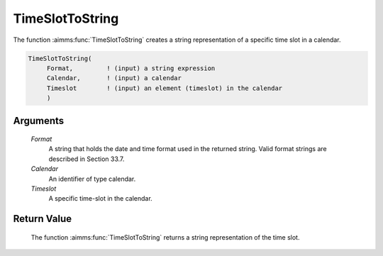 .. aimms:function:: TimeSlotToString(Format, Calendar, Timeslot)

.. _TimeSlotToString:

TimeSlotToString
================

The function :aimms:func:`TimeSlotToString` creates a string representation of a
specific time slot in a calendar.

.. code-block:: aimms

    TimeSlotToString(
         Format,         ! (input) a string expression
         Calendar,       ! (input) a calendar
         Timeslot        ! (input) an element (timeslot) in the calendar
         )

Arguments
---------

    *Format*
        A string that holds the date and time format used in the returned
        string. Valid format strings are described in Section 33.7.

    *Calendar*
        An identifier of type calendar.

    *Timeslot*
        A specific time-slot in the calendar.

Return Value
------------

    The function :aimms:func:`TimeSlotToString` returns a string representation of the
    time slot.

.. seealso::

    The functions :aimms:func:`MomentToString`, :aimms:func:`CurrentToTimeSlot`, :aimms:func:`StringToTimeSlot`.
